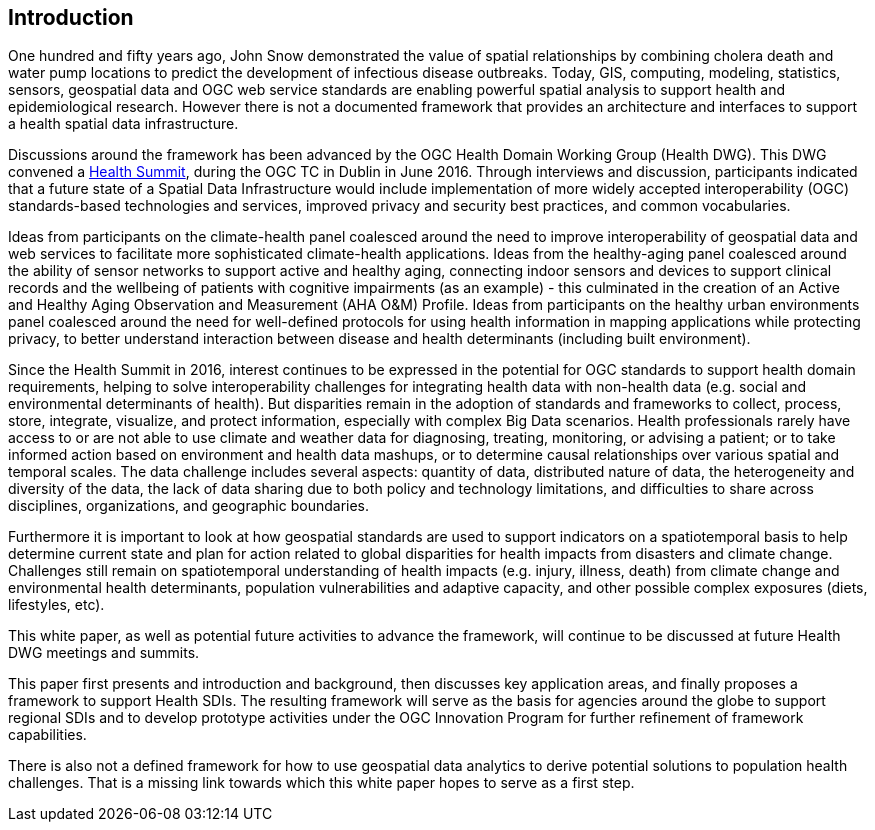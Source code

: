 [[Introduction]]
== Introduction

One hundred and fifty years ago, John Snow demonstrated the value of spatial relationships by combining cholera death and water pump locations to predict the development of infectious disease outbreaks. Today, GIS, computing, modeling, statistics, sensors, geospatial data and OGC web service standards are enabling powerful spatial analysis to support health and epidemiological research. However there is not a documented framework that provides an architecture and interfaces to support a health spatial data infrastructure.

Discussions around the framework has been advanced by the OGC Health Domain Working Group (Health DWG). This DWG convened a  http://external.opengeospatial.org/twiki_public/HealthDWG/WebHome[Health Summit], during the OGC TC in Dublin in June 2016. Through interviews and discussion, participants indicated that a future state of a Spatial Data Infrastructure would include implementation of more widely accepted interoperability (OGC) standards-based technologies and services, improved privacy and security best practices, and common vocabularies.

Ideas from participants on the climate-health panel coalesced around the need to improve interoperability of geospatial data and web services to facilitate more sophisticated climate-health applications. Ideas from the healthy-aging panel coalesced around the ability of sensor networks to support active and healthy aging, connecting indoor sensors and devices to support clinical records and the wellbeing of patients with cognitive impairments (as an example) - this culminated in the creation of an Active and Healthy Aging Observation and Measurement (AHA O&M) Profile. Ideas from participants on the healthy urban environments panel coalesced around the need for well-defined protocols for using health information in mapping applications while protecting privacy, to better understand interaction between disease and health determinants (including built environment).

Since the Health Summit in 2016, interest continues to be expressed in the potential for OGC standards to support health domain requirements, helping to solve interoperability challenges for integrating health data with non-health data (e.g. social and environmental determinants of health). But disparities remain in the adoption of standards and frameworks to collect, process, store, integrate, visualize, and protect information, especially with complex Big Data scenarios. Health professionals rarely have access to or are not able to use climate and weather data for diagnosing, treating, monitoring, or advising a patient; or to take informed action based on environment and health data mashups, or to determine causal relationships over various spatial and temporal scales. The data challenge includes several aspects: quantity of data, distributed nature of data, the heterogeneity and diversity of the data, the lack of data sharing due to both policy and technology limitations, and difficulties to share across disciplines, organizations, and geographic boundaries.

Furthermore it is important to look at how geospatial standards are used to support indicators on a spatiotemporal basis to help determine current state and plan for action related to  global disparities for health impacts from disasters and climate change. Challenges still remain on spatiotemporal understanding of health impacts (e.g. injury, illness, death) from climate change and environmental health determinants, population vulnerabilities and adaptive capacity, and other possible complex exposures (diets, lifestyles, etc).

This white paper, as well as potential future activities to advance the framework, will continue to be discussed at future Health DWG meetings and summits.

This paper first presents and introduction and background, then discusses key application areas, and finally proposes a framework to support Health SDIs. The resulting framework will serve as the basis for agencies around the globe to support regional SDIs and to develop prototype activities under the OGC Innovation Program for further refinement of framework capabilities.

There is also not a defined framework for how to use geospatial data analytics to derive potential solutions to population health challenges. That is a missing link towards which this white paper hopes to serve as a first step.
